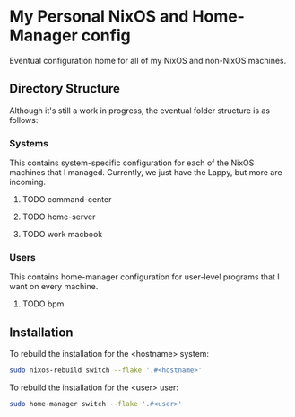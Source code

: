 * My Personal NixOS and Home-Manager config

Eventual configuration home for all of my NixOS and non-NixOS machines.

** Directory Structure
Although it's still a work in progress, the eventual folder structure is as follows:

*** Systems
This contains system-specific configuration for each of the NixOS machines that I managed.
Currently, we just have the Lappy, but more are incoming.

**** TODO command-center
**** TODO home-server
**** TODO work macbook

*** Users
This contains home-manager configuration for user-level programs that I want on every machine.

**** TODO bpm

** Installation
To rebuild the installation for the <hostname> system:
#+BEGIN_SRC bash
sudo nixos-rebuild switch --flake '.#<hostname>'
#+END_SRC

To rebuild the installation for the <user> user:
#+BEGIN_SRC bash
sudo home-manager switch --flake '.#<user>'
#+END_SRC
